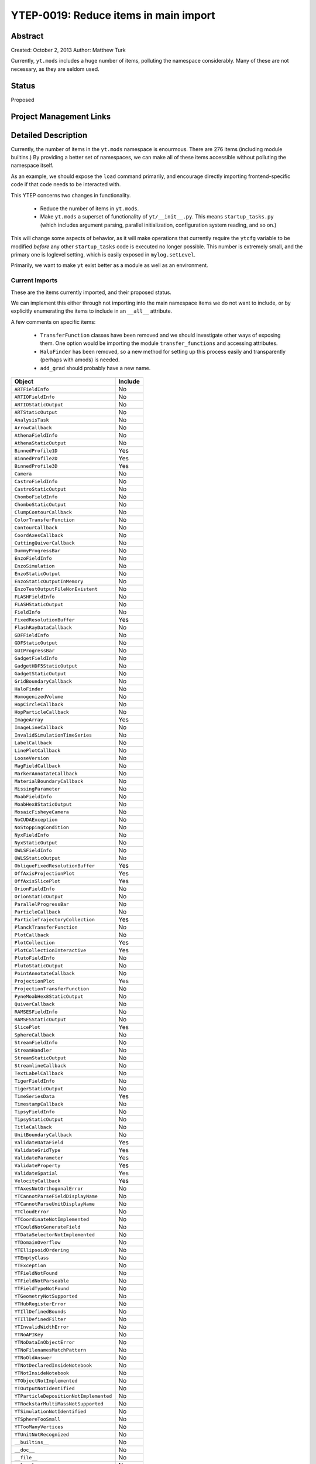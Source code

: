 YTEP-0019: Reduce items in main import
======================================

Abstract
--------

Created: October 2, 2013
Author: Matthew Turk

Currently, ``yt.mods`` includes a huge number of items, polluting the namespace
considerably.  Many of these are not necessary, as they are seldom used.

Status
------

Proposed

Project Management Links
------------------------

Detailed Description
--------------------

Currently, the number of items in the ``yt.mods`` namespace is enourmous.
There are 276 items (including module builtins.)  By providing a better
set of namespaces, we can make all of these items accessible without polluting
the namespace itself.

As an example, we should expose the ``load`` command primarily, and encourage
directly importing frontend-specific code if that code needs to be interacted
with.

This YTEP concerns two changes in functionality.

 * Reduce the number of items in ``yt.mods``.
 * Make ``yt.mods`` a superset of functionality of ``yt/__init__.py``.  This
   means ``startup_tasks.py`` (which includes argument parsing, parallel
   initialization, configuration system reading, and so on.)

This will change some aspects of behavior, as it will make operations that
currently require the ``ytcfg`` variable to be modified *before* any other
``startup_tasks`` code is executed no longer possible.  This number is
extremely small, and the primary one is loglevel setting, which is easily
exposed in ``mylog.setLevel``.

Primarily, we want to make ``yt`` exist better as a module as well as an
environment.

Current Imports
+++++++++++++++

These are the items currently imported, and their proposed status.

We can implement this either through not importing into the main namespace
items we do not want to include, or by explicitly enumerating the items to
include in an ``__all__`` attribute.

A few comments on specific items:

 * ``TransferFunction`` classes have been removed and we should investigate
   other ways of exposing them.  One option would be importing the module
   ``transfer_functions`` and accessing attributes.
 * ``HaloFinder`` has been removed, so a new method for setting up this process
   easily and transparently (perhaps with amods) is needed.
 * ``add_grad`` should probably have a new name.


======================================   =======================================
Object                                   Include
======================================   =======================================
``ARTFieldInfo``                         No
``ARTIOFieldInfo``                       No
``ARTIOStaticOutput``                    No
``ARTStaticOutput``                      No
``AnalysisTask``                         No
``ArrowCallback``                        No
``AthenaFieldInfo``                      No
``AthenaStaticOutput``                   No
``BinnedProfile1D``                      Yes
``BinnedProfile2D``                      Yes
``BinnedProfile3D``                      Yes
``Camera``                               No
``CastroFieldInfo``                      No
``CastroStaticOutput``                   No
``ChomboFieldInfo``                      No
``ChomboStaticOutput``                   No
``ClumpContourCallback``                 No
``ColorTransferFunction``                No
``ContourCallback``                      No
``CoordAxesCallback``                    No
``CuttingQuiverCallback``                No
``DummyProgressBar``                     No
``EnzoFieldInfo``                        No
``EnzoSimulation``                       No
``EnzoStaticOutput``                     No
``EnzoStaticOutputInMemory``             No
``EnzoTestOutputFileNonExistent``        No
``FLASHFieldInfo``                       No
``FLASHStaticOutput``                    No
``FieldInfo``                            No
``FixedResolutionBuffer``                Yes
``FlashRayDataCallback``                 No
``GDFFieldInfo``                         No
``GDFStaticOutput``                      No
``GUIProgressBar``                       No
``GadgetFieldInfo``                      No
``GadgetHDF5StaticOutput``               No
``GadgetStaticOutput``                   No
``GridBoundaryCallback``                 No
``HaloFinder``                           No
``HomogenizedVolume``                    No
``HopCircleCallback``                    No
``HopParticleCallback``                  No
``ImageArray``                           Yes
``ImageLineCallback``                    No
``InvalidSimulationTimeSeries``          No
``LabelCallback``                        No
``LinePlotCallback``                     No
``LooseVersion``                         No
``MagFieldCallback``                     No
``MarkerAnnotateCallback``               No
``MaterialBoundaryCallback``             No
``MissingParameter``                     No
``MoabFieldInfo``                        No
``MoabHex8StaticOutput``                 No
``MosaicFisheyeCamera``                  No
``NoCUDAException``                      No
``NoStoppingCondition``                  No
``NyxFieldInfo``                         No
``NyxStaticOutput``                      No
``OWLSFieldInfo``                        No
``OWLSStaticOutput``                     No
``ObliqueFixedResolutionBuffer``         Yes
``OffAxisProjectionPlot``                Yes
``OffAxisSlicePlot``                     Yes
``OrionFieldInfo``                       No
``OrionStaticOutput``                    No
``ParallelProgressBar``                  No
``ParticleCallback``                     No
``ParticleTrajectoryCollection``         Yes
``PlanckTransferFunction``               No
``PlotCallback``                         No
``PlotCollection``                       Yes
``PlotCollectionInteractive``            Yes
``PlutoFieldInfo``                       No
``PlutoStaticOutput``                    No
``PointAnnotateCallback``                No
``ProjectionPlot``                       Yes
``ProjectionTransferFunction``           No
``PyneMoabHex8StaticOutput``             No
``QuiverCallback``                       No
``RAMSESFieldInfo``                      No
``RAMSESStaticOutput``                   No
``SlicePlot``                            Yes
``SphereCallback``                       No
``StreamFieldInfo``                      No
``StreamHandler``                        No
``StreamStaticOutput``                   No
``StreamlineCallback``                   No
``TextLabelCallback``                    No
``TigerFieldInfo``                       No
``TigerStaticOutput``                    No
``TimeSeriesData``                       Yes
``TimestampCallback``                    No
``TipsyFieldInfo``                       No
``TipsyStaticOutput``                    No
``TitleCallback``                        No
``UnitBoundaryCallback``                 No
``ValidateDataField``                    Yes
``ValidateGridType``                     Yes
``ValidateParameter``                    Yes
``ValidateProperty``                     Yes
``ValidateSpatial``                      Yes
``VelocityCallback``                     Yes
``YTAxesNotOrthogonalError``             No
``YTCannotParseFieldDisplayName``        No
``YTCannotParseUnitDisplayName``         No
``YTCloudError``                         No
``YTCoordinateNotImplemented``           No
``YTCouldNotGenerateField``              No
``YTDataSelectorNotImplemented``         No
``YTDomainOverflow``                     No
``YTEllipsoidOrdering``                  No
``YTEmptyClass``                         No
``YTException``                          No
``YTFieldNotFound``                      No
``YTFieldNotParseable``                  No
``YTFieldTypeNotFound``                  No
``YTGeometryNotSupported``               No
``YTHubRegisterError``                   No
``YTIllDefinedBounds``                   No
``YTIllDefinedFilter``                   No
``YTInvalidWidthError``                  No
``YTNoAPIKey``                           No
``YTNoDataInObjectError``                No
``YTNoFilenamesMatchPattern``            No
``YTNoOldAnswer``                        No
``YTNotDeclaredInsideNotebook``          No
``YTNotInsideNotebook``                  No
``YTObjectNotImplemented``               No
``YTOutputNotIdentified``                No
``YTParticleDepositionNotImplemented``   No
``YTRockstarMultiMassNotSupported``      No
``YTSimulationNotIdentified``            No
``YTSphereTooSmall``                     No
``YTTooManyVertices``                    No
``YTUnitNotRecognized``                  No
``__builtins__``                         No
``__doc__``                              No
``__file__``                             No
``__level``                              No
``__name__``                             No
``__package__``                          No
``__startup_tasks``                      No
``_fn``                                  No
``absolute_import``                      No
``add_art_field``                        No
``add_artio_field``                      No
``add_athena_field``                     No
``add_castro_field``                     No
``add_chombo_field``                     No
``add_enzo_1d_field``                    No
``add_enzo_2d_field``                    No
``add_enzo_field``                       No
``add_field``                            Yes
``add_flash_field``                      No
``add_gadget_field``                     No
``add_gdf_field``                        No
``add_grad``                             Yes
``add_moab_field``                       No
``add_nyx_field``                        No
``add_orion_field``                      No
``add_owls_field``                       No
``add_pluto_field``                      No
``add_quantity``                         No
``add_ramses_field``                     No
``add_stream_field``                     No
``add_tiger_field``                      No
``add_tipsy_field``                      No
``amods``                                Yes
``analysis_task``                        No
``annotate_image``                       Yes
``apply_colormap``                       Yes
``available_analysis_modules``           Yes
``axis_names``                           No
``bb_apicall``                           No
``cPickle``                              No
``callback_registry``                    No
``ceil``                                 No
``cls``                                  No
``contextlib``                           No
``data_object_registry``                 No
``defaultdict``                          No
``deprecate``                            No
``derived_field``                        Yes
``ensure_dir_exists``                    No
``ensure_list``                          No
``ensure_numpy_array``                   No
``ensure_tuple``                         No
``fix_axis``                             No
``fix_length``                           No
``floor``                                No
``get_available_modules``                No
``get_hg_version``                       No
``get_image_suffix``                     No
``get_ipython_api_version``              No
``get_memory_usage``                     Yes
``get_multi_plot``                       Yes
``get_num_threads``                      No
``get_pbar``                             Yes
``get_script_contents``                  No
``get_version_stack``                    Yes
``get_yt_supp``                          Yes
``get_yt_version``                       Yes
``glob``                                 No
``humanize_time``                        No
``imgur_upload``                         No
``insert_ipython``                       Yes
``inspect``                              No
``inv_axis_names``                       No
``is_root``                              Yes
``iterable``                             Yes
``just_one``                             No
``load``                                 Yes
``load_amr_grids``                       Yes
``load_hexahedral_mesh``                 Yes
``load_particles``                       Yes
``load_uniform_grid``                    Yes
``my_plugin_name``                       No
``mylog``                                Yes
``na``                                   No
``name``                                 No
``np``                                   Yes
``numpy``                                No
``off_axis_projection``                  Yes
``only_on_root``                         Yes
``ortho_find``                           Yes
``os``                                   No
``parallel_objects``                     Yes
``parallel_profile``                     Yes
``particle_filter``                      Yes
``paste_traceback``                      No
``paste_traceback_detailed``             No
``pb``                                   No
``pdb``                                  No
``pdb_run``                              No
``periodic_position``                    Yes
``physical_constants``                   Yes
``print_tb``                             Yes
``projload``                             No
``quantity_info``                        No
``quartiles``                            Yes
``read_struct``                          No
``resource``                             No
``rootloginfo``                          No
``rootonly``                             Yes
``rpdb``                                 No
``scale_image``                          Yes
``show_colormaps``                       Yes
``signal``                               No
``signal_ipython``                       No
``signal_print_traceback``               No
``signal_problem``                       No
``simulation``                           Yes
``struct``                               No
``subprocess``                           No
``sys``                                  No
``time``                                 No
``time_execution``                       No
``time_function``                        No
``traceback``                            No
``traceback_writer_hook``                No
``types``                                No
``unparsed_args``                        Yes
``update_hg``                            No
``warnings``                             No
``wraps``                                No
``write_bitmap``                         Yes
``write_fits``                           Yes
``write_image``                          Yes
``write_projection``                     Yes
``x_dict``                               No
``y_dict``                               No
``yt_counters``                          No
``ytcfg``                                Yes
``ytcfgDefaults``                        No
======================================   =======================================

Changing ``yt/__init__.py`` to Import
+++++++++++++++++++++++++++++++++++++

The second aspect of this YTEP is to change the ``yt`` module to include
everything that is in ``yt.mods``, but without the side effects that come from
``yt.startup_tasks``.  Because importing submodules necessarily will then
import ``__init__.py``, this means submodules cannot be imported without the
whole of ``yt`` that is exposed in ``yt.__init__.py`` being imported.

This primarily will affect configuration options, which are largely no longer
necessary to modify directly at runtime.  Additionally, the old behavior can
still be preserved by ``yt.mods``.

Backwards Compatibility
-----------------------

This may break compatibility, although nearly all of the items removed are
items that are not typically used in scripts.  This list can be modified.

Note that importing frontends into a namespace will still enable them to be
used in ``load``.

Importing ``yt.mods`` will still act as before, with option parsing and the
like.  Importing ``yt.config`` will result in the config file being parsed
once; this means runtime options will need to be modified differently.

Alternatives
------------

We could identify additional means of reducing the namespace pollution, but
this is the main one that I see.

We could also not put anything into ``yt/__init__.py``.
